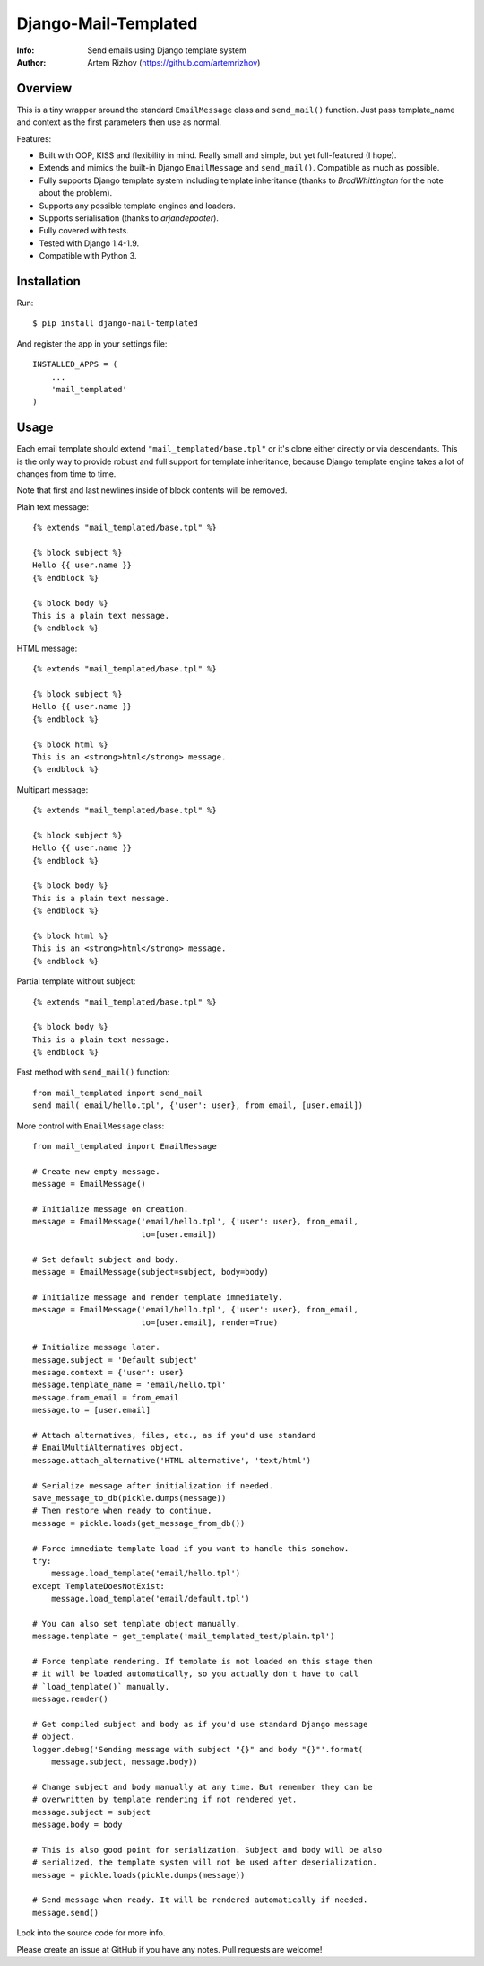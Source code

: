 ==============================
Django-Mail-Templated
==============================
:Info: Send emails using Django template system
:Author: Artem Rizhov (https://github.com/artemrizhov)

Overview
=================
This is a tiny wrapper around the standard ``EmailMessage`` class and
``send_mail()`` function.
Just pass template_name and context as the first parameters then use as normal.

Features:

* Built with OOP, KISS and flexibility in mind. Really small and simple, but
  yet full-featured (I hope).

* Extends and mimics the built-in Django ``EmailMessage`` and ``send_mail()``.
  Compatible as much as possible.

* Fully supports Django template system including template inheritance
  (thanks to *BradWhittington* for the note about the problem).

* Supports any possible template engines and loaders.

* Supports serialisation (thanks to *arjandepooter*).

* Fully covered with tests.

* Tested with Django 1.4-1.9.

* Compatible with Python 3.


Installation
=================
Run::

    $ pip install django-mail-templated

And register the app in your settings file::

    INSTALLED_APPS = (
        ...
        'mail_templated'
    )

Usage
=================

Each email template should extend ``"mail_templated/base.tpl"`` or it's clone
either directly or via descendants.
This is the only way to provide robust and full support for template
inheritance, because Django template engine takes a lot of changes from time
to time.

Note that first and last newlines inside of block contents will be removed.

Plain text message::

    {% extends "mail_templated/base.tpl" %}

    {% block subject %}
    Hello {{ user.name }}
    {% endblock %}

    {% block body %}
    This is a plain text message.
    {% endblock %}

HTML message::

    {% extends "mail_templated/base.tpl" %}

    {% block subject %}
    Hello {{ user.name }}
    {% endblock %}

    {% block html %}
    This is an <strong>html</strong> message.
    {% endblock %}

Multipart message::

    {% extends "mail_templated/base.tpl" %}

    {% block subject %}
    Hello {{ user.name }}
    {% endblock %}

    {% block body %}
    This is a plain text message.
    {% endblock %}

    {% block html %}
    This is an <strong>html</strong> message.
    {% endblock %}

Partial template without subject::

    {% extends "mail_templated/base.tpl" %}

    {% block body %}
    This is a plain text message.
    {% endblock %}

Fast method with ``send_mail()`` function::

    from mail_templated import send_mail
    send_mail('email/hello.tpl', {'user': user}, from_email, [user.email])

More control with ``EmailMessage`` class::

    from mail_templated import EmailMessage

    # Create new empty message.
    message = EmailMessage()

    # Initialize message on creation.
    message = EmailMessage('email/hello.tpl', {'user': user}, from_email,
                           to=[user.email])

    # Set default subject and body.
    message = EmailMessage(subject=subject, body=body)

    # Initialize message and render template immediately.
    message = EmailMessage('email/hello.tpl', {'user': user}, from_email,
                           to=[user.email], render=True)

    # Initialize message later.
    message.subject = 'Default subject'
    message.context = {'user': user}
    message.template_name = 'email/hello.tpl'
    message.from_email = from_email
    message.to = [user.email]

    # Attach alternatives, files, etc., as if you'd use standard
    # EmailMultiAlternatives object.
    message.attach_alternative('HTML alternative', 'text/html')

    # Serialize message after initialization if needed.
    save_message_to_db(pickle.dumps(message))
    # Then restore when ready to continue.
    message = pickle.loads(get_message_from_db())

    # Force immediate template load if you want to handle this somehow.
    try:
        message.load_template('email/hello.tpl')
    except TemplateDoesNotExist:
        message.load_template('email/default.tpl')

    # You can also set template object manually.
    message.template = get_template('mail_templated_test/plain.tpl')

    # Force template rendering. If template is not loaded on this stage then
    # it will be loaded automatically, so you actually don't have to call
    # `load_template()` manually.
    message.render()

    # Get compiled subject and body as if you'd use standard Django message
    # object.
    logger.debug('Sending message with subject "{}" and body "{}"'.format(
        message.subject, message.body))

    # Change subject and body manually at any time. But remember they can be
    # overwritten by template rendering if not rendered yet.
    message.subject = subject
    message.body = body

    # This is also good point for serialization. Subject and body will be also
    # serialized, the template system will not be used after deserialization.
    message = pickle.loads(pickle.dumps(message))

    # Send message when ready. It will be rendered automatically if needed.
    message.send()

Look into the source code for more info.

Please create an issue at GitHub if you have any notes.
Pull requests are welcome!
